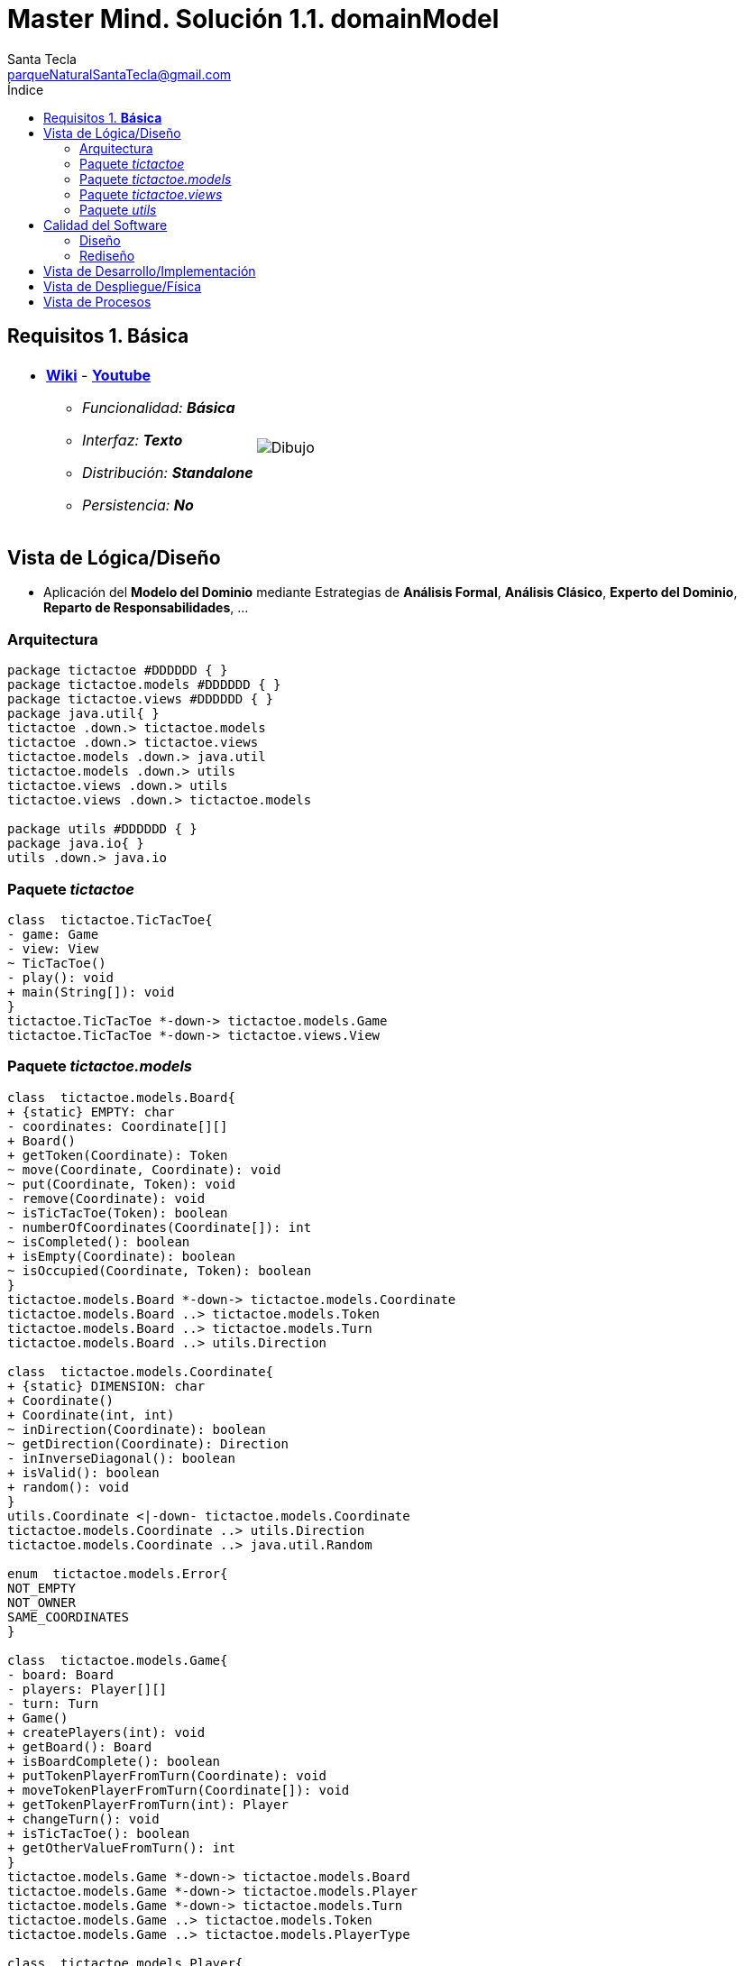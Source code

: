 = Master Mind. Solución 1.1. *domainModel*
Santa Tecla <parqueNaturalSantaTecla@gmail.com>
:toc-title: Índice
:toc: left

:idprefix:
:idseparator: -
:imagesdir: images

== Requisitos 1. *Básica*

[cols="50,50"]
|===

a|
- link:https://en.wikipedia.org/wiki/Mastermind_(board_game)[*Wiki*] - link:https://www.youtube.com/watch?v=2-hTeg2M6GQ[*Youtube*]
* _Funcionalidad: **Básica**_
* _Interfaz: **Texto**_
* _Distribución: **Standalone**_
* _Persistencia: **No**_

a|

image::Dibujo.jpg[]

|===

== Vista de Lógica/Diseño

- Aplicación del *Modelo del Dominio* mediante Estrategias de *Análisis Formal*, *Análisis Clásico*, *Experto del Dominio*, *Reparto de Responsabilidades*, ...

=== Arquitectura

[plantuml,version2Arquitectura,svg]
....

package tictactoe #DDDDDD { }
package tictactoe.models #DDDDDD { }
package tictactoe.views #DDDDDD { } 
package java.util{ }
tictactoe .down.> tictactoe.models
tictactoe .down.> tictactoe.views
tictactoe.models .down.> java.util
tictactoe.models .down.> utils
tictactoe.views .down.> utils
tictactoe.views .down.> tictactoe.models

package utils #DDDDDD { } 
package java.io{ }
utils .down.> java.io

....

=== Paquete _tictactoe_

[plantuml,version2TicTacToe,svg]
....

class  tictactoe.TicTacToe{
- game: Game
- view: View
~ TicTacToe()
- play(): void
+ main(String[]): void
}
tictactoe.TicTacToe *-down-> tictactoe.models.Game
tictactoe.TicTacToe *-down-> tictactoe.views.View

....

=== Paquete _tictactoe.models_

[plantuml,tictactoeModels,svg]
....

class  tictactoe.models.Board{
+ {static} EMPTY: char
- coordinates: Coordinate[][]
+ Board()
+ getToken(Coordinate): Token
~ move(Coordinate, Coordinate): void
~ put(Coordinate, Token): void
- remove(Coordinate): void
~ isTicTacToe(Token): boolean
- numberOfCoordinates(Coordinate[]): int
~ isCompleted(): boolean
+ isEmpty(Coordinate): boolean
~ isOccupied(Coordinate, Token): boolean
}
tictactoe.models.Board *-down-> tictactoe.models.Coordinate
tictactoe.models.Board ..> tictactoe.models.Token
tictactoe.models.Board ..> tictactoe.models.Turn
tictactoe.models.Board ..> utils.Direction

class  tictactoe.models.Coordinate{
+ {static} DIMENSION: char
+ Coordinate()
+ Coordinate(int, int)
~ inDirection(Coordinate): boolean
~ getDirection(Coordinate): Direction
- inInverseDiagonal(): boolean
+ isValid(): boolean
+ random(): void
}
utils.Coordinate <|-down- tictactoe.models.Coordinate
tictactoe.models.Coordinate ..> utils.Direction
tictactoe.models.Coordinate ..> java.util.Random

enum  tictactoe.models.Error{
NOT_EMPTY
NOT_OWNER
SAME_COORDINATES
}

class  tictactoe.models.Game{
- board: Board
- players: Player[][]
- turn: Turn
+ Game()
+ createPlayers(int): void
+ getBoard(): Board
+ isBoardComplete(): boolean
+ putTokenPlayerFromTurn(Coordinate): void
+ moveTokenPlayerFromTurn(Coordinate[]): void
+ getTokenPlayerFromTurn(int): Player
+ changeTurn(): void
+ isTicTacToe(): boolean
+ getOtherValueFromTurn(): int
}
tictactoe.models.Game *-down-> tictactoe.models.Board
tictactoe.models.Game *-down-> tictactoe.models.Player
tictactoe.models.Game *-down-> tictactoe.models.Turn
tictactoe.models.Game ..> tictactoe.models.Token
tictactoe.models.Game ..> tictactoe.models.PlayerType

class  tictactoe.models.Player{
- token: Token
- board: Board
- type: PlayerType
+ Player(Token, Board, PlayerType)
+ getType(): PlayerType
~ getToken(): Token
~ put(Coordinate): void
~ move(Coordinate[]): void
+ controlErrorsPutCoordinate(Coordinate): Error
+ controlErrorsMoveOriginCoordinate(Coordinate): Error
+ controlErrorsMoveTargetCoordinate(Coordinate, Coordinate): Error
}
tictactoe.models.Player *-down-> tictactoe.models.Token
tictactoe.models.Player *-down-> tictactoe.models.Board
tictactoe.models.Player *-down-> tictactoe.models.PlayerType 
tictactoe.models.Player ..> tictactoe.models.Coordinate
tictactoe.models.Player ..> tictactoe.models.Error

enum  tictactoe.models.PlayerType{
USER_PLAYER
MACHINE_PLAYER
}

enum  tictactoe.models.Token{
TOKEN_X
TOKEN_O
- character: char
~ Token(char)
+ getChar(): char
}

class  tictactoe.models.Turn{
+ {static} PLAYERS: int
- value: int
- players: Player[]
+ Turn(Player[])
~ change(): void
~ getPlayer(): Player
~ getOtherValue(): int
~ getOtherPlayer(): Player
}
tictactoe.models.Turn *-down-> tictactoe.models.Player

....

=== Paquete _tictactoe.views_

[plantuml,tictactoeViews,svg]

....

class  tictactoe.views.BoardView{
~ board: Board
~ BoardView(Board)
~ write(): void
}

class  tictactoe.views.CoordinateView{
~ read(String): Coordinate
}
utils.WithConsoleModel <|-down- tictactoe.views.CoordinateView

class  tictactoe.views.ErrorView{
- {static} MESSAGES: String[]
- error: Error
~ ErrorView(Error)
~ read(String): Coordinate
}
utils.WithConsoleModel <|-down- tictactoe.views.ErrorView

class  tictactoe.views.GameView{
- game: Game
~ GameView(Game)
~ readAndCreateUsers(): void
~ writeWin(Token): void
}
utils.WithConsoleModel <|-down- tictactoe.views.GameView
tictactoe.views.GameView *-down-> tictactoe.views.TokenView

class  tictactoe.views.MachinePlayerView{
~ MachinePlayerView(Player)
~ readCoordinateToPut(): Coordinate
~ readCoordinatesToMove(): Coordinate[]
}
tictactoe.views.PlayerView <|-down- tictactoe.views.MachinePlayerView
tictactoe.views.MachinePlayerView ..> tictactoe.views.ErrorView

class  tictactoe.views.MessageView{
- message: String
- console: Console
- MessageView(String)
~ write(): void
~ writeln(): void
}
tictactoe.views.MessageView ..> utils.Console

class  tictactoe.views.PlayerView{
# player: Player
~ PlayerView(Player)
~ {abstract} readCoordinateToPut(): Coordinate
~ {abstract} readCoordinatesToMove(): Coordinate[]
~ controlErrorsPutCoordinate(Coordinate): Error
~ controlErrorsMoveOriginCoordinate(Coordinate): Error
~ controlErrorsMoveTargetCoordinate(Coordinate, Coordinate): Error
}

class  tictactoe.views.PlayView{
~ game: Game
~ PlayView(Game)
~ interact(): boolean
}
tictactoe.views.PlayView ..> tictactoe.views.PlayerView

class tictactoe.views.ResultView{
~ game: Game
~ ResultView(Game)
~ interact(): void
}
tictactoe.views.ResultView ..> tictactoe.views.GameView

class tictactoe.views.StartView{
~ game: Game
~ StartView(Game)
~ interact(): void
}
tictactoe.views.StartView..> tictactoe.views.GameView
tictactoe.views.StartView..> tictactoe.views.BoardView
tictactoe.views.StartView..> tictactoe.views.MessageView

class tictactoe.views.TokenView{
~ token: Token
~ TokenView(Token)
~ write(): void
}
utils.WithConsoleModel<|-down- tictactoe.views.TokenView

class  tictactoe.views.UserPlayerView{
~ {static} ENTER_COORDINATE_TO_PUT: String
~ {static} ENTER_COORDINATE_TO_REMOVE: String
~ UserPlayerView(Player)
~ readCoordinateToPut(): Coordinate
~ readCoordinatesToMove(): Coordinate[]
}
tictactoe.views.PlayerView <|-down- tictactoe.views.UserPlayerView
tictactoe.views.UserPlayerView ..> tictactoe.views.CoordinateView
tictactoe.views.UserPlayerView ..> tictactoe.views.ErrorView

class  tictactoe.views.View{
# game: Game
- startView: StartView
- playView: PlayView
- ResultView: ResultView
+ View(Game)
+ interact(): void
}
tictactoe.views.View *-down-> tictactoe.views.StartView
tictactoe.views.View *-down-> tictactoe.views.PlayView
tictactoe.views.View *-down-> tictactoe.views.ResultView

....

=== Paquete _utils_

[plantuml,utils2,svg]

....

class  utils.Console{
- bufferedReader: BufferedReader
+ Console()
+ write(char): void
+ write(String): void
+ readInt(String): int
+ readChar(String): char
+ readString(String): String
+ writeln(int): void
+ writeln(String): void
+ writeln(): void
+ writeError(String): void
}
utils.Console *-down-> java.io.BufferedReader

class  utils.Coordinate{
# row: int
# column: int
# Coordinate()
# Coordinate(int, int)
# getDirection(Coordinate): Direction
- inMainDiagonal(): boolean
- inVertical(Coordinate): boolean
- inHorizontal(Coordinate): boolean
+ getRow(): int
+ getColumn(): int
+ equals(Coordinate): boolean
}
utils.Coordinate ..> utils.Direction

enum  utils.Direction{
  VERTICAL
  HORIZONTAL
  MAIN_DIAGONAL
  INVERSE_DIAGONAL
}

class  utils.WithConsoleModel{
# console: Console
# WithConsoleModel()
}
utils.WithConsoleModel *-down-> utils.Console

....

== Calidad del Software

=== Diseño

- [red]#_**Método largo**: Método "play" de Mastermind,..._#

=== Rediseño

- _Nueva interfaz: Gráfica_
* [red]#_**Clases Grandes**: los Modelos asumen la responsabilidad y crecen en líneas, métodos, atributos, ... con cada nueva tecnología_#
* [red]#_**Alto acoplamiento**: los Modelos con cada nueva tecnología de interfaz (consola, gráficos, web, ...)_#
* [red]#_**Baja cohesión**: cada Modelo está gestionando sus atributos y las tecnologías de interfaz_#
* [red]#_**Open/Close**: hay que modificar los modelos que estaban funcionando previamente para escoger una tecnología de vista u otra (if's anidados)_#

- _Nuevas funcionalidades: undo/redo, demo, estadísiticas,..._
* [red]#_**Clases Grandes**: los Modelos asumen la responsabilidad y crecen en líneas, métodos, atributos, ... con las nuevas funcionalidades_#
* [red]#_**Open/Close**: hay que modificar los modelos que estaban funcionando previamente para incorporar nuevas funcionalidades_#

== Vista de Desarrollo/Implementación

[plantuml,diagramaImplementacion,svg]
....

package "  "  as tictactoe {
}
package "  "  as tictactoe.models {
}
package "  "  as tictactoe.views {
}
package "  "  as utils {
}
package "  "  as java.io {
}
package "  "  as java.util {
}

[mastermind.jar] as jar

jar *--> tictactoe
jar *--> tictactoe.models
jar *--> tictactoe.views
jar *--> utils
jar *--> java.io
jar *--> java.util
....


== Vista de Despliegue/Física

[plantuml,diagramaDespliegue,svg]
....

node node #DDDDDD [
<b>Personal Computer</b>
----
memory : xxx Mb
cpu : xxx GHz
]

[ tictactoe.jar ] as component

node *--> component
....

== Vista de Procesos

- No hay concurrencia











